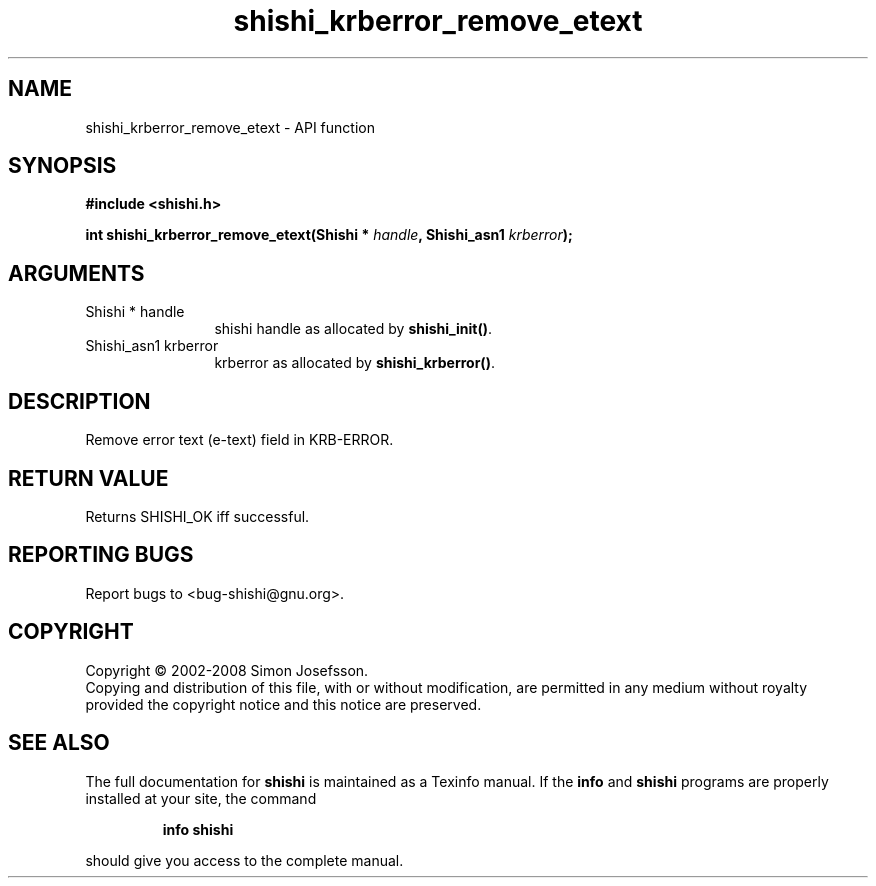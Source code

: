 .\" DO NOT MODIFY THIS FILE!  It was generated by gdoc.
.TH "shishi_krberror_remove_etext" 3 "0.0.39" "shishi" "shishi"
.SH NAME
shishi_krberror_remove_etext \- API function
.SH SYNOPSIS
.B #include <shishi.h>
.sp
.BI "int shishi_krberror_remove_etext(Shishi * " handle ", Shishi_asn1 " krberror ");"
.SH ARGUMENTS
.IP "Shishi * handle" 12
shishi handle as allocated by \fBshishi_init()\fP.
.IP "Shishi_asn1 krberror" 12
krberror as allocated by \fBshishi_krberror()\fP.
.SH "DESCRIPTION"
Remove error text (e\-text) field in KRB\-ERROR.
.SH "RETURN VALUE"
Returns SHISHI_OK iff successful.
.SH "REPORTING BUGS"
Report bugs to <bug-shishi@gnu.org>.
.SH COPYRIGHT
Copyright \(co 2002-2008 Simon Josefsson.
.br
Copying and distribution of this file, with or without modification,
are permitted in any medium without royalty provided the copyright
notice and this notice are preserved.
.SH "SEE ALSO"
The full documentation for
.B shishi
is maintained as a Texinfo manual.  If the
.B info
and
.B shishi
programs are properly installed at your site, the command
.IP
.B info shishi
.PP
should give you access to the complete manual.
